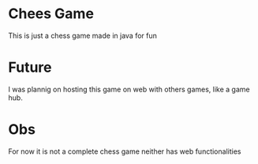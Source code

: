 * Chees Game
This is just a chess game made in java for fun
* Future
I was plannig on hosting this game on web with others games, like a game hub.
* Obs
For now it is not a complete chess game neither has web functionalities
